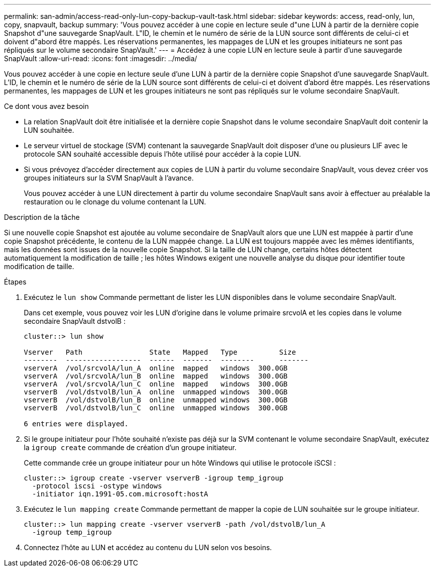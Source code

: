 ---
permalink: san-admin/access-read-only-lun-copy-backup-vault-task.html 
sidebar: sidebar 
keywords: access, read-only, lun, copy, snapvault, backup 
summary: 'Vous pouvez accéder à une copie en lecture seule d"une LUN à partir de la dernière copie Snapshot d"une sauvegarde SnapVault. L"ID, le chemin et le numéro de série de la LUN source sont différents de celui-ci et doivent d"abord être mappés. Les réservations permanentes, les mappages de LUN et les groupes initiateurs ne sont pas répliqués sur le volume secondaire SnapVault.' 
---
= Accédez à une copie LUN en lecture seule à partir d'une sauvegarde SnapVault
:allow-uri-read: 
:icons: font
:imagesdir: ../media/


[role="lead"]
Vous pouvez accéder à une copie en lecture seule d'une LUN à partir de la dernière copie Snapshot d'une sauvegarde SnapVault. L'ID, le chemin et le numéro de série de la LUN source sont différents de celui-ci et doivent d'abord être mappés. Les réservations permanentes, les mappages de LUN et les groupes initiateurs ne sont pas répliqués sur le volume secondaire SnapVault.

.Ce dont vous avez besoin
* La relation SnapVault doit être initialisée et la dernière copie Snapshot dans le volume secondaire SnapVault doit contenir la LUN souhaitée.
* Le serveur virtuel de stockage (SVM) contenant la sauvegarde SnapVault doit disposer d'une ou plusieurs LIF avec le protocole SAN souhaité accessible depuis l'hôte utilisé pour accéder à la copie LUN.
* Si vous prévoyez d'accéder directement aux copies de LUN à partir du volume secondaire SnapVault, vous devez créer vos groupes initiateurs sur la SVM SnapVault à l'avance.
+
Vous pouvez accéder à une LUN directement à partir du volume secondaire SnapVault sans avoir à effectuer au préalable la restauration ou le clonage du volume contenant la LUN.



.Description de la tâche
Si une nouvelle copie Snapshot est ajoutée au volume secondaire de SnapVault alors que une LUN est mappée à partir d'une copie Snapshot précédente, le contenu de la LUN mappée change. La LUN est toujours mappée avec les mêmes identifiants, mais les données sont issues de la nouvelle copie Snapshot. Si la taille de LUN change, certains hôtes détectent automatiquement la modification de taille ; les hôtes Windows exigent une nouvelle analyse du disque pour identifier toute modification de taille.

.Étapes
. Exécutez le `lun show` Commande permettant de lister les LUN disponibles dans le volume secondaire SnapVault.
+
Dans cet exemple, vous pouvez voir les LUN d'origine dans le volume primaire srcvolA et les copies dans le volume secondaire SnapVault dstvolB :

+
[listing]
----
cluster::> lun show

Vserver   Path                State   Mapped   Type          Size
--------  ------------------  ------  -------  --------      -------
vserverA  /vol/srcvolA/lun_A  online  mapped   windows  300.0GB
vserverA  /vol/srcvolA/lun_B  online  mapped   windows  300.0GB
vserverA  /vol/srcvolA/lun_C  online  mapped   windows  300.0GB
vserverB  /vol/dstvolB/lun_A  online  unmapped windows  300.0GB
vserverB  /vol/dstvolB/lun_B  online  unmapped windows  300.0GB
vserverB  /vol/dstvolB/lun_C  online  unmapped windows  300.0GB

6 entries were displayed.
----
. Si le groupe initiateur pour l'hôte souhaité n'existe pas déjà sur la SVM contenant le volume secondaire SnapVault, exécutez la `igroup create` commande de création d'un groupe initiateur.
+
Cette commande crée un groupe initiateur pour un hôte Windows qui utilise le protocole iSCSI :

+
[listing]
----
cluster::> igroup create -vserver vserverB -igroup temp_igroup
  -protocol iscsi -ostype windows
  -initiator iqn.1991-05.com.microsoft:hostA
----
. Exécutez le `lun mapping create` Commande permettant de mapper la copie de LUN souhaitée sur le groupe initiateur.
+
[listing]
----
cluster::> lun mapping create -vserver vserverB -path /vol/dstvolB/lun_A
  -igroup temp_igroup
----
. Connectez l'hôte au LUN et accédez au contenu du LUN selon vos besoins.


